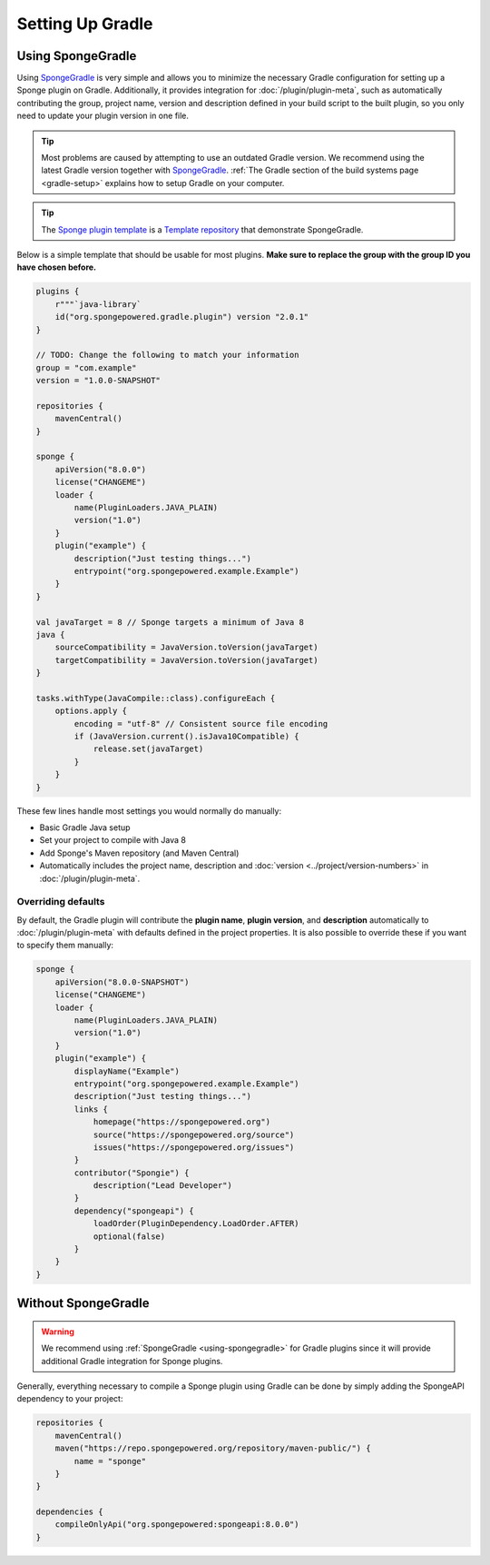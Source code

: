 =================
Setting Up Gradle
=================

.. _using-spongegradle:

Using SpongeGradle
==================

Using SpongeGradle_ is very simple and allows you to minimize the necessary Gradle configuration for setting up a
Sponge plugin on Gradle. Additionally, it provides integration for :doc:`/plugin/plugin-meta`, such as automatically
contributing the group, project name, version and description defined in your build script to the built plugin, so you
only need to update your plugin version in one file.

.. tip::
  Most problems are caused by attempting to use an outdated Gradle version. We recommend using the latest Gradle
  version together with SpongeGradle_. :ref:`The Gradle section of the build systems page <gradle-setup>` explains how
  to setup Gradle on your computer.

.. tip::
  The `Sponge plugin template <https://github.com/SpongePowered/sponge-plugin-template/>`__ is a `Template repository <https://docs.github.com/en/repositories/creating-and-managing-repositories/creating-a-repository-from-a-template>`__
  that demonstrate SpongeGradle.

Below is a simple template that should be usable for most plugins. **Make sure to replace the group with the group ID
you have chosen before.**

.. code-block:: kotlin

    plugins {
        r"""`java-library`
        id("org.spongepowered.gradle.plugin") version "2.0.1"
    }

    // TODO: Change the following to match your information
    group = "com.example"
    version = "1.0.0-SNAPSHOT"

    repositories {
        mavenCentral()
    }

    sponge {
        apiVersion("8.0.0")
        license("CHANGEME")
        loader {
            name(PluginLoaders.JAVA_PLAIN)
            version("1.0")
        }
        plugin("example") {
            description("Just testing things...")
            entrypoint("org.spongepowered.example.Example")
        }
    }

    val javaTarget = 8 // Sponge targets a minimum of Java 8
    java {
        sourceCompatibility = JavaVersion.toVersion(javaTarget)
        targetCompatibility = JavaVersion.toVersion(javaTarget)
    }

    tasks.withType(JavaCompile::class).configureEach {
        options.apply {
            encoding = "utf-8" // Consistent source file encoding
            if (JavaVersion.current().isJava10Compatible) {
                release.set(javaTarget)
            }
        }
    }

These few lines handle most settings you would normally do manually:

* Basic Gradle Java setup
* Set your project to compile with Java 8
* Add Sponge's Maven repository (and Maven Central)
* Automatically includes the project name, description and :doc:`version <../project/version-numbers>` in
  :doc:`/plugin/plugin-meta`.

Overriding defaults
~~~~~~~~~~~~~~~~~~~

By default, the Gradle plugin will contribute the **plugin name**, **plugin version**, and **description** automatically
to :doc:`/plugin/plugin-meta` with defaults defined in the project properties. It is also possible to override these if
you want to specify them manually:

.. code-block:: kotlin

    sponge {
        apiVersion("8.0.0-SNAPSHOT")
        license("CHANGEME")
        loader {
            name(PluginLoaders.JAVA_PLAIN)
            version("1.0")
        }
        plugin("example") {
            displayName("Example")
            entrypoint("org.spongepowered.example.Example")
            description("Just testing things...")
            links {
                homepage("https://spongepowered.org")
                source("https://spongepowered.org/source")
                issues("https://spongepowered.org/issues")
            }
            contributor("Spongie") {
                description("Lead Developer")
            }
            dependency("spongeapi") {
                loadOrder(PluginDependency.LoadOrder.AFTER)
                optional(false)
            }
        }
    }

Without SpongeGradle
====================

.. warning::
  We recommend using :ref:`SpongeGradle <using-spongegradle>` for Gradle plugins since it will provide additional Gradle
  integration for Sponge plugins.

Generally, everything necessary to compile a Sponge plugin using Gradle can be done by simply adding the SpongeAPI
dependency to your project:

.. code-block:: kotlin

    repositories {
        mavenCentral()
        maven("https://repo.spongepowered.org/repository/maven-public/") {
            name = "sponge"
        }
    }

    dependencies {
        compileOnlyApi("org.spongepowered:spongeapi:8.0.0")
    }

.. _SpongeGradle: https://github.com/SpongePowered/SpongeGradle